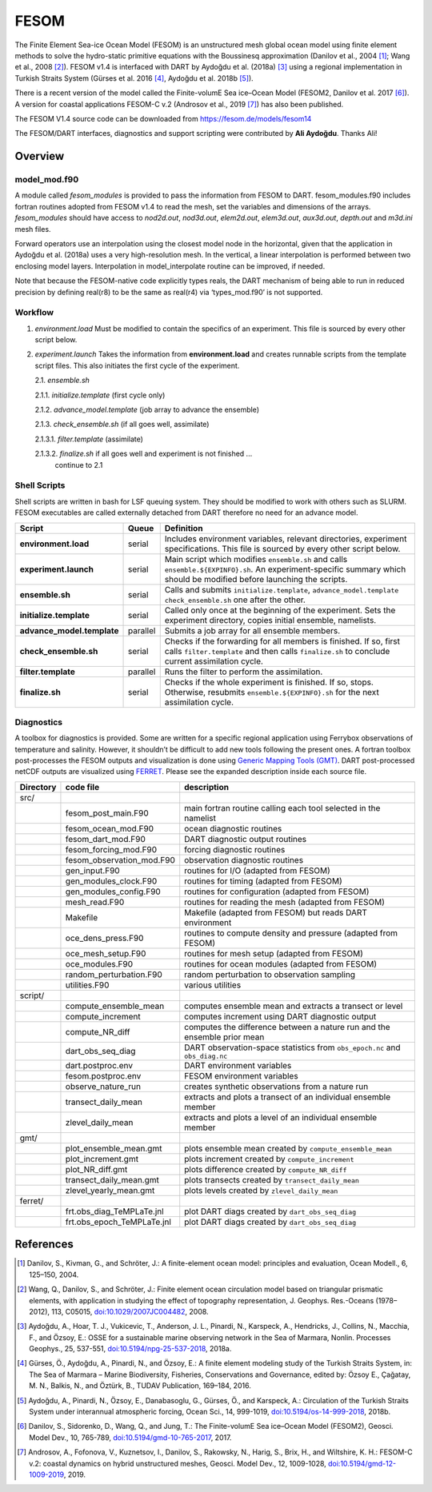 FESOM
=====

The Finite Element Sea-ice Ocean Model (FESOM) is an unstructured mesh global
ocean model using finite element methods to solve the hydro-static primitive
equations with the Boussinesq approximation (Danilov et al., 2004 [1]_; Wang et
al., 2008 [2]_). FESOM v1.4 is interfaced with DART by Aydoğdu et al. (2018a)
[3]_ using a regional implementation in Turkish Straits System (Gürses et al.
2016 [4]_, Aydoğdu et al. 2018b [5]_).

There is a recent version of the model called the Finite-volumE Sea ice–Ocean
Model (FESOM2, Danilov et al. 2017 [6]_). A version for coastal applications
FESOM-C v.2 (Androsov et al., 2019 [7]_) has also been published.

The FESOM V1.4 source code can be downloaded from
https://fesom.de/models/fesom14

The FESOM/DART interfaces, diagnostics and support scripting were contributed
by **Ali Aydoğdu**. Thanks Ali!

Overview
--------

model_mod.f90
~~~~~~~~~~~~~

A module called *fesom_modules* is provided to pass the information from FESOM
to DART. fesom_modules.f90 includes fortran routines adopted from FESOM v1.4 to
read the mesh, set the variables and dimensions of the arrays. *fesom_modules*
should have access to *nod2d.out*, *nod3d.out*, *elem2d.out*, *elem3d.out*,
*aux3d.out*, *depth.out* and *m3d.ini* mesh files.

Forward operators use an interpolation using the closest model node in the
horizontal, given that the application in Aydoğdu et al. (2018a) uses a very
high-resolution mesh. In the vertical, a linear interpolation is performed
between two enclosing model layers. Interpolation in model_interpolate routine
can be improved, if needed.

Note that because the FESOM-native code explicitly types reals, the DART
mechanism of being able to run in reduced precision by defining real(r8) to be
the same as real(r4) via ‘types_mod.f90’ is not supported.

Workflow
~~~~~~~~

1. *environment.load* Must be modified to contain the specifics of an
   experiment. This file is sourced by every other script below.

2. *experiment.launch* Takes the information from **environment.load** and
   creates runnable scripts from the template script files. This also initiates
   the first cycle of the experiment.

   2.1. *ensemble.sh*

   2.1.1. *initialize.template* (first cycle only)

   2.1.2. *advance_model.template* (job array to advance the ensemble)

   2.1.3. *check_ensemble.sh* (if all goes well, assimilate)

   2.1.3.1. *filter.template* (assimilate)

   2.1.3.2. *finalize.sh* if all goes well and experiment is not finished ...
            continue to 2.1

Shell Scripts
~~~~~~~~~~~~~

Shell scripts are written in bash for LSF queuing system. They should be
modified to work with others such as SLURM. FESOM executables are called
externally detached from DART therefore no need for an advance model.

+-----------------------------+---------------+-----------------------------------+
| Script                      | Queue         | Definition                        |
+=============================+===============+===================================+
| **environment.load**        | serial        | Includes environment variables,   |
|                             |               | relevant directories, experiment  |
|                             |               | specifications. This file is      |
|                             |               | sourced by every other script     |
|                             |               | below.                            |
+-----------------------------+---------------+-----------------------------------+
| **experiment.launch**       | serial        | Main script which modifies        |
|                             |               | ``ensemble.sh`` and calls         |
|                             |               | ``ensemble.${EXPINFO}.sh``. An    |
|                             |               | experiment-specific summary which |
|                             |               | should be modified before         |
|                             |               | launching the scripts.            |
+-----------------------------+---------------+-----------------------------------+
| **ensemble.sh**             | serial        | Calls and submits                 |
|                             |               | ``initialize.template``,          |
|                             |               | ``advance_model.template``        |
|                             |               | ``check_ensemble.sh`` one after   |
|                             |               | the other.                        |
+-----------------------------+---------------+-----------------------------------+
| **initialize.template**     | serial        | Called only once at the beginning |
|                             |               | of the experiment. Sets the       |
|                             |               | experiment directory, copies      |
|                             |               | initial ensemble, namelists.      |
+-----------------------------+---------------+-----------------------------------+
| **advance_model.template**  | parallel      | Submits a job array for all       |
|                             |               | ensemble members.                 |
+-----------------------------+---------------+-----------------------------------+
| **check_ensemble.sh**       | serial        | Checks if the forwarding for all  |
|                             |               | members is finished. If so, first |
|                             |               | calls ``filter.template`` and     |
|                             |               | then calls ``finalize.sh`` to     |
|                             |               | conclude current assimilation     |
|                             |               | cycle.                            |
+-----------------------------+---------------+-----------------------------------+
| **filter.template**         | parallel      | Runs the filter to perform the    |
|                             |               | assimilation.                     |
+-----------------------------+---------------+-----------------------------------+
| **finalize.sh**             | serial        | Checks if the whole experiment is |
|                             |               | finished. If so, stops.           |
|                             |               | Otherwise, resubmits              |
|                             |               | ``ensemble.${EXPINFO}.sh`` for    |
|                             |               | the next assimilation cycle.      |
+-----------------------------+---------------+-----------------------------------+

Diagnostics
~~~~~~~~~~~

A toolbox for diagnostics is provided. Some are written for a specific regional
application using Ferrybox observations of temperature and salinity. However,
it shouldn’t be difficult to add new tools following the present ones. A
fortran toolbox post-processes the FESOM outputs and visualization is done
using `Generic Mapping Tools (GMT) <https://www.soest.hawaii.edu/gmt/>`__. DART
post-processed netCDF outputs are visualized using `FERRET
<https://ferret.pmel.noaa.gov/Ferret/>`__. Please see the expanded
description inside each source file.

========= ========================== ===========================================================================
Directory code file                  description
========= ========================== ===========================================================================
src/                                 
\         fesom_post_main.F90        main fortran routine calling each tool selected in the namelist
\         fesom_ocean_mod.F90        ocean diagnostic routines
\         fesom_dart_mod.F90         DART diagnostic output routines
\         fesom_forcing_mod.F90      forcing diagnostic routines
\         fesom_observation_mod.F90  observation diagnostic routines
\         gen_input.F90              routines for I/O (adapted from FESOM)
\         gen_modules_clock.F90      routines for timing (adapted from FESOM)
\         gen_modules_config.F90     routines for configuration (adapted from FESOM)
\         mesh_read.F90              routines for reading the mesh (adapted from FESOM)
\         Makefile                   Makefile (adapted from FESOM) but reads DART environment
\         oce_dens_press.F90         routines to compute density and pressure (adapted from FESOM)
\         oce_mesh_setup.F90         routines for mesh setup (adapted from FESOM)
\         oce_modules.F90            routines for ocean modules (adapted from FESOM)
\         random_perturbation.F90    random perturbation to observation sampling
\         utilities.F90              various utilities
script/                              
\         compute_ensemble_mean      computes ensemble mean and extracts a transect or level
\         compute_increment          computes increment using DART diagnostic output
\         compute_NR_diff            computes the difference between a nature run and the ensemble prior mean
\         dart_obs_seq_diag          DART observation-space statistics from ``obs_epoch.nc`` and ``obs_diag.nc``
\         dart.postproc.env          DART environment variables
\         fesom.postproc.env         FESOM environment variables
\         observe_nature_run         creates synthetic observations from a nature run
\         transect_daily_mean        extracts and plots a transect of an individual ensemble member
\         zlevel_daily_mean          extracts and plots a level of an individual ensemble member
gmt/                                 
\         plot_ensemble_mean.gmt     plots ensemble mean created by ``compute_ensemble_mean``
\         plot_increment.gmt         plots increment created by ``compute_increment``
\         plot_NR_diff.gmt           plots difference created by ``compute_NR_diff``
\         transect_daily_mean.gmt    plots transects created by ``transect_daily_mean``
\         zlevel_yearly_mean.gmt     plots levels created by ``zlevel_daily_mean``
ferret/                              
\         frt.obs_diag_TeMPLaTe.jnl  plot DART diags created by ``dart_obs_seq_diag``
\         frt.obs_epoch_TeMPLaTe.jnl plot DART diags created by ``dart_obs_seq_diag``
========= ========================== ===========================================================================

References
----------

.. [1] Danilov, S., Kivman, G., and Schröter, J.: A finite-element ocean model:
   principles and evaluation, Ocean Modell., 6, 125–150, 2004.

.. [2] Wang, Q., Danilov, S., and Schröter, J.: Finite element ocean
   circulation model based on triangular prismatic elements, with application
   in studying the effect of topography representation, J. Geophys. Res.-Oceans
   (1978–2012), 113, C05015, `doi:10.1029/2007JC004482
   <https://doi.org/10.1029/2007JC004482>`__, 2008.

.. [3] Aydoğdu, A., Hoar, T. J., Vukicevic, T., Anderson, J. L., Pinardi, N.,
   Karspeck, A., Hendricks, J., Collins, N., Macchia, F., and Özsoy, E.: OSSE
   for a sustainable marine observing network in the Sea of Marmara, Nonlin.
   Processes Geophys., 25, 537-551, `doi:10.5194/npg-25-537-2018
   <https://doi.org/10.5194/npg-25-537-2018>`__, 2018a.

.. [4] Gürses, Ö., Aydoğdu, A., Pinardi, N., and Özsoy, E.: A finite element
   modeling study of the Turkish Straits System, in: The Sea of Marmara –
   Marine Biodiversity, Fisheries, Conservations and Governance, edited by:
   Özsoy E., Çaǧatay, M. N., Balkis, N., and Öztürk, B., TUDAV Publication,
   169–184, 2016.

.. [5] Aydoğdu, A., Pinardi, N., Özsoy, E., Danabasoglu, G., Gürses, Ö., and
   Karspeck, A.: Circulation of the Turkish Straits System under interannual
   atmospheric forcing, Ocean Sci., 14, 999-1019, `doi:10.5194/os-14-999-2018
   <https://doi.org/10.5194/os-14-999-2018>`__, 2018b.

.. [6] Danilov, S., Sidorenko, D., Wang, Q., and Jung, T.: The Finite-volumE
   Sea ice–Ocean Model (FESOM2), Geosci. Model Dev., 10, 765-789,
   `doi:10.5194/gmd-10-765-2017 <https://doi.org/10.5194/gmd-10-765-2017>`__,
   2017.

.. [7] Androsov, A., Fofonova, V., Kuznetsov, I., Danilov, S., Rakowsky, N., 
   Harig, S., Brix, H., and Wiltshire, K. H.: FESOM-C v.2: coastal dynamics on
   hybrid unstructured meshes, Geosci. Model Dev., 12, 1009-1028,
   `doi:10.5194/gmd-12-1009-2019 <https://doi.org/10.5194/gmd-12-1009-2019>`__,
   2019.
